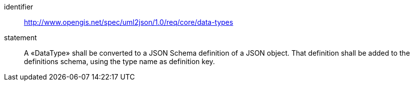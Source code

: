 [requirement]
====
[%metadata]
identifier:: http://www.opengis.net/spec/uml2json/1.0/req/core/data-types
statement:: A «DataType» shall be converted to a JSON Schema definition of a JSON object. That definition shall be added to the definitions schema, using the type name as definition key.

====
